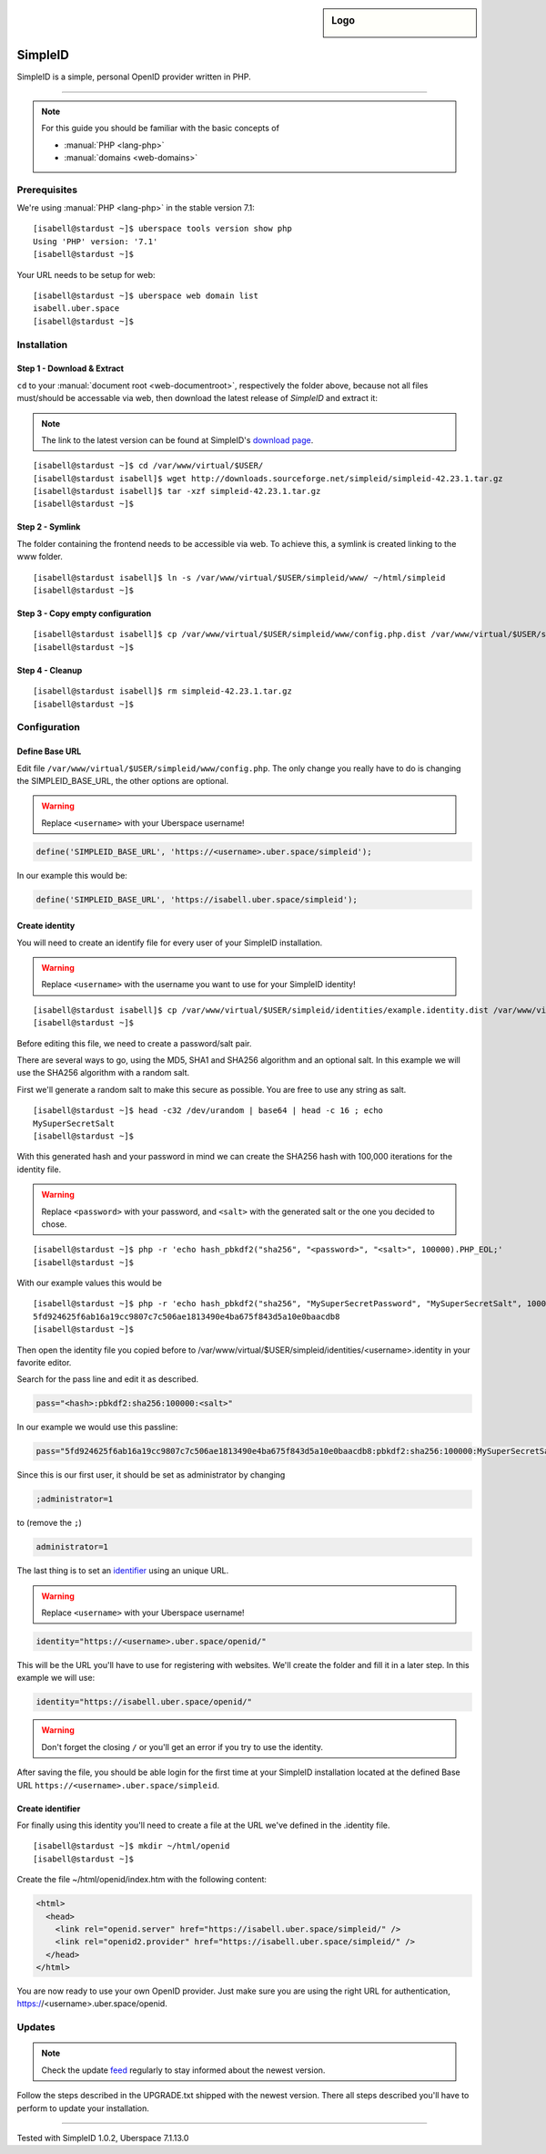 .. highlight:: console

.. author:: Philipp Wensauer <mail@philippwensauer.com>
.. tag:: lang-php
.. tag:: web
.. tag:: privacy

.. sidebar:: Logo

  .. image:: _static/images/simpleid.png
      :align: center

##########
SimpleID
##########

.. tag_list::

SimpleID is a simple, personal OpenID provider written in PHP.

----

.. note:: For this guide you should be familiar with the basic concepts of

  * :manual:`PHP <lang-php>`
  * :manual:`domains <web-domains>`

Prerequisites
=============

We're using :manual:`PHP <lang-php>` in the stable version 7.1:

::

 [isabell@stardust ~]$ uberspace tools version show php
 Using 'PHP' version: '7.1'
 [isabell@stardust ~]$

Your URL needs to be setup for web:

::

 [isabell@stardust ~]$ uberspace web domain list
 isabell.uber.space
 [isabell@stardust ~]$

Installation
============

Step 1 - Download & Extract
------------------------------

``cd`` to your :manual:`document root <web-documentroot>`, respectively the folder above, because not all files must/should be accessable via web, then download the latest release of *SimpleID* and extract it:

.. note:: The link to the latest version can be found at SimpleID's `download page <http://simpleid.koinic.net/releases/>`_.

::

 [isabell@stardust ~]$ cd /var/www/virtual/$USER/
 [isabell@stardust isabell]$ wget http://downloads.sourceforge.net/simpleid/simpleid-42.23.1.tar.gz
 [isabell@stardust isabell]$ tar -xzf simpleid-42.23.1.tar.gz
 [isabell@stardust ~]$

Step 2 - Symlink
----------------

The folder containing the frontend needs to be accessible via web. To achieve this, a symlink is created linking to the www folder.

::

 [isabell@stardust isabell]$ ln -s /var/www/virtual/$USER/simpleid/www/ ~/html/simpleid
 [isabell@stardust ~]$

Step 3 - Copy empty configuration
---------------------------------

::

 [isabell@stardust isabell]$ cp /var/www/virtual/$USER/simpleid/www/config.php.dist /var/www/virtual/$USER/simpleid/www/config.php
 [isabell@stardust ~]$

Step 4 - Cleanup
----------------
::

 [isabell@stardust isabell]$ rm simpleid-42.23.1.tar.gz
 [isabell@stardust ~]$

Configuration
=============

Define Base URL
---------------

Edit file ``/var/www/virtual/$USER/simpleid/www/config.php``.
The only change you really have to do is changing the SIMPLEID_BASE_URL, the other options are optional.

.. warning:: Replace ``<username>`` with your Uberspace username!

.. code-block:: php

 define('SIMPLEID_BASE_URL', 'https://<username>.uber.space/simpleid');

In our example this would be:

.. code-block:: php

 define('SIMPLEID_BASE_URL', 'https://isabell.uber.space/simpleid');

Create identity
---------------

You will need to create an identify file for every user of your SimpleID installation.

.. warning:: Replace ``<username>`` with the username you want to use for your SimpleID identity!

::

 [isabell@stardust isabell]$ cp /var/www/virtual/$USER/simpleid/identities/example.identity.dist /var/www/virtual/$USER/simpleid/identities/<username>.identity
 [isabell@stardust ~]$

Before editing this file, we need to create a password/salt pair.

There are several ways to go, using the MD5, SHA1 and SHA256 algorithm and an optional salt. In this example we will use the SHA256 algorithm with a random salt.

First we'll generate a random salt to make this secure as possible. You are free to use any string as salt.

::

 [isabell@stardust ~]$ head -c32 /dev/urandom | base64 | head -c 16 ; echo
 MySuperSecretSalt
 [isabell@stardust ~]$

With this generated hash and your password in mind we can create the SHA256 hash with 100,000 iterations for the identity file.

.. warning:: Replace ``<password>`` with your password, and ``<salt>`` with the generated salt or the one you decided to chose.

::

 [isabell@stardust ~]$ php -r 'echo hash_pbkdf2("sha256", "<password>", "<salt>", 100000).PHP_EOL;'
 [isabell@stardust ~]$

With our example values this would be

::

 [isabell@stardust ~]$ php -r 'echo hash_pbkdf2("sha256", "MySuperSecretPassword", "MySuperSecretSalt", 100000).PHP_EOL;'
 5fd924625f6ab16a19cc9807c7c506ae1813490e4ba675f843d5a10e0baacdb8
 [isabell@stardust ~]$

Then open the identity file you copied before to /var/www/virtual/$USER/simpleid/identities/<username>.identity in your favorite editor.

Search for the pass line and edit it as described.

.. code-block:: php

 pass="<hash>:pbkdf2:sha256:100000:<salt>"

In our example we would use this passline:

.. code-block:: php

 pass="5fd924625f6ab16a19cc9807c7c506ae1813490e4ba675f843d5a10e0baacdb8:pbkdf2:sha256:100000:MySuperSecretSalt"

Since this is our first user, it should be set as administrator by changing

.. code-block:: php

 ;administrator=1

to (remove the ``;``)

.. code-block:: php

 administrator=1

The last thing is to set an `identifier <http://simpleid.koinic.net/docs/1/identity-requirements/#identifier>`_ using an unique URL.

.. warning:: Replace ``<username>`` with your Uberspace username!

.. code-block:: php

 identity="https://<username>.uber.space/openid/"

This will be the URL you'll have to use for registering with websites. We'll create the folder and fill it in a later step. In this example we will use:

.. code-block:: php

 identity="https://isabell.uber.space/openid/"

.. warning:: Don't forget the closing ``/`` or you'll get an error if you try to use the identity.

After saving the file, you should be able login for the first time at your SimpleID installation located at the defined Base URL ``https://<username>.uber.space/simpleid``.

Create identifier
-----------------

For finally using this identity you'll need to create a file at the URL we've defined in the .identity file.

::

 [isabell@stardust ~]$ mkdir ~/html/openid
 [isabell@stardust ~]$

Create the file ~/html/openid/index.htm with the following content:

.. code-block:: html

 <html>
   <head>
     <link rel="openid.server" href="https://isabell.uber.space/simpleid/" />
     <link rel="openid2.provider" href="https://isabell.uber.space/simpleid/" />
   </head>
 </html>

You are now ready to use your own OpenID provider. Just make sure you are using the right URL for authentication, https://<username>.uber.space/openid.

Updates
=======

.. note:: Check the update feed_ regularly to stay informed about the newest version.

Follow the steps described in the UPGRADE.txt shipped with the newest version. There all steps described you'll have to perform to update your installation.

.. _feed: http://simpleid.koinic.net/releases/

----

Tested with SimpleID 1.0.2, Uberspace 7.1.13.0

.. author_list::
